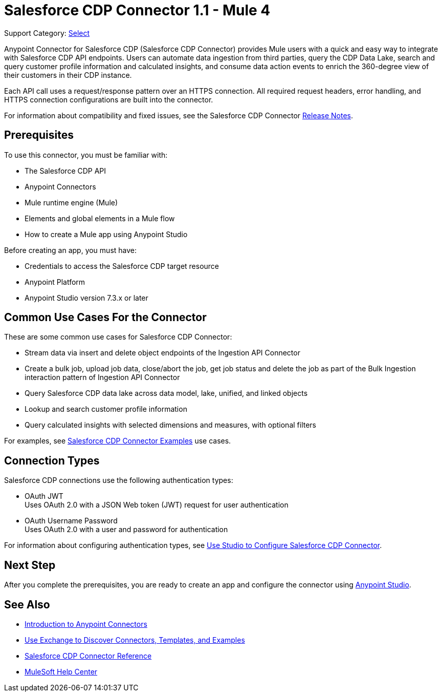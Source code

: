 = Salesforce CDP Connector 1.1 - Mule 4

Support Category: https://www.mulesoft.com/legal/versioning-back-support-policy#anypoint-connectors[Select]

Anypoint Connector for Salesforce CDP (Salesforce CDP Connector) provides Mule users with a quick and easy way to integrate with Salesforce CDP API endpoints. Users can automate data ingestion from third parties, query the CDP Data Lake, search and query customer profile information and calculated insights, and consume data action events to enrich the 360-degree view of their customers in their CDP instance.

Each API call uses a request/response pattern over an HTTPS connection. All required request headers, error handling, and HTTPS connection configurations are built into the connector.

For information about compatibility and fixed issues, see the Salesforce CDP Connector xref:release-notes::connector/salesforce-cdp-connector-release-notes-mule-4.adoc[Release Notes].

== Prerequisites

To use this connector, you must be familiar with:

* The Salesforce CDP API
* Anypoint Connectors
* Mule runtime engine (Mule)
* Elements and global elements in a Mule flow
* How to create a Mule app using Anypoint Studio

Before creating an app, you must have:

* Credentials to access the Salesforce CDP target resource
* Anypoint Platform
* Anypoint Studio version 7.3.x or later

== Common Use Cases For the Connector

These are some common use cases for Salesforce CDP Connector:

* Stream data via insert and delete object endpoints of the Ingestion API Connector
* Create a bulk job, upload job data, close/abort the job, get job status and delete the job as part of the Bulk Ingestion interaction pattern of Ingestion API Connector
* Query Salesforce CDP data lake across data model, lake, unified, and linked objects
* Lookup and search customer profile information
* Query calculated insights with selected dimensions and measures, with optional filters

For examples, see xref:salesforce-cdp-connector-examples.adoc[Salesforce CDP Connector Examples] use cases.

== Connection Types

Salesforce CDP connections use the following authentication types:

* OAuth JWT +
Uses OAuth 2.0 with a JSON Web token (JWT) request for user authentication
* OAuth Username Password +
Uses OAuth 2.0 with a user and password for authentication


For information about configuring authentication types, see xref:salesforce-cdp-connector-studio.adoc[Use Studio to Configure Salesforce CDP Connector].


== Next Step

After you complete the prerequisites, you are ready to create an app and configure the connector using xref:salesforce-cdp-connector-studio.adoc[Anypoint Studio].

== See Also

* xref:connectors::introduction/introduction-to-anypoint-connectors.adoc[Introduction to Anypoint Connectors]
* xref:connectors::introduction/intro-use-exchange.adoc[Use Exchange to Discover Connectors, Templates, and Examples]
* xref:salesforce-cdp-connector-reference.adoc[Salesforce CDP Connector Reference]
* https://help.mulesoft.com[MuleSoft Help Center]
